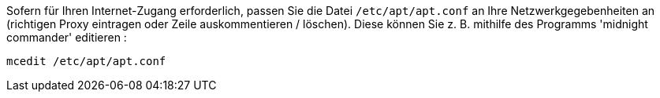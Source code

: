 Sofern für Ihren Internet-Zugang erforderlich, passen Sie die Datei `/etc/apt/apt.conf` an Ihre Netzwerkgegebenheiten an (richtigen Proxy eintragen oder Zeile auskommentieren / löschen).
Diese können Sie z. B. mithilfe des Programms 'midnight commander' editieren :

[source,prompt]
----
mcedit /etc/apt/apt.conf
----
